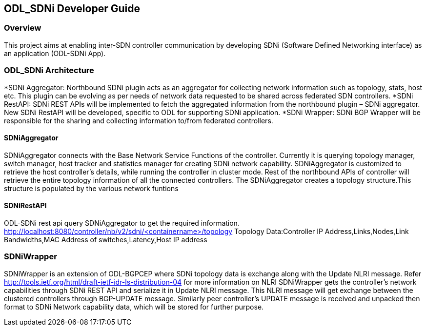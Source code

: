 == ODL_SDNi Developer Guide

=== Overview
This project aims at enabling inter-SDN controller communication by developing SDNi (Software Defined Networking interface) as an application (ODL-SDNi App). 

=== ODL_SDNi Architecture
*SDNi Aggregator: Northbound SDNi plugin acts as an aggregator for collecting network information such as topology, stats, host etc. This plugin can be evolving as per needs of network data requested to be shared across federated SDN controllers.
*SDNi RestAPI: SDNi REST APIs will be implemented to fetch the aggregated information from the northbound plugin – SDNi aggregator. New SDNi RestAPI will be developed, specific to ODL for supporting SDNi application.
*SDNi Wrapper: SDNi BGP Wrapper will be responsible for the sharing and collecting information to/from federated controllers.

==== SDNiAggregator
SDNiAggregator connects with the Base Network Service Functions of the controller. Currently it is querying topology manager, switch manager, host tracker and statistics manager for creating SDNi network capability.
SDNiAggregator is customized to retrieve the host controller’s details, while running the controller in cluster mode. Rest of the northbound APIs of controller will retrieve the entire topology information of all the connected controllers. 
The SDNiAggregator creates a topology structure.This structure is populated by the various network funtions

==== SDNiRestAPI
ODL-SDNi rest api query SDNiAggregator to get the required information.
http://localhost:8080/controller/nb/v2/sdni/<containername>/topology
    Topology Data:Controller IP Address,Links,Nodes,Link Bandwidths,MAC Address of switches,Latency,Host IP address

=== SDNiWrapper
SDNiWrapper is an extension of ODL-BGPCEP where SDNi topology data is exchange along with the Update NLRI message. Refer http://tools.ietf.org/html/draft-ietf-idr-ls-distribution-04 for more information on NLRI
SDNiWrapper gets the controller’s network capabilities through SDNi REST API and serialize it in Update NLRI message. This NLRI message will get exchange between the clustered controllers through BGP-UPDATE message. Similarly peer controller’s UPDATE message is received and unpacked then format to SDNi Network capability data, which will be stored for further purpose.

